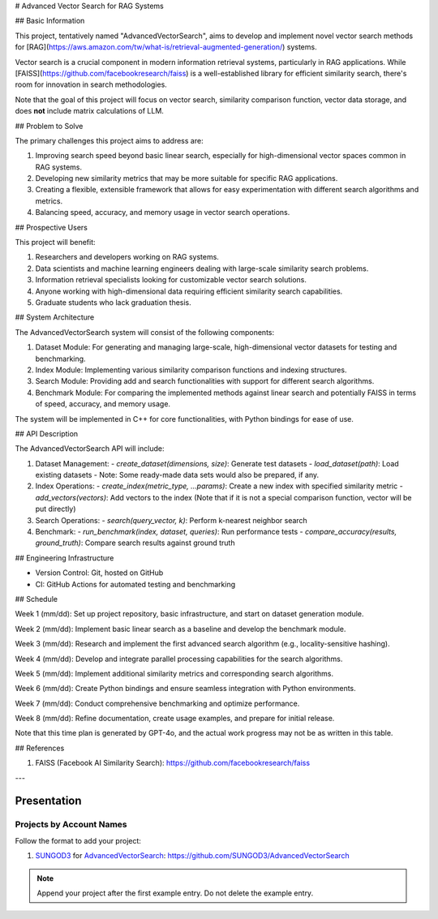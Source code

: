 # Advanced Vector Search for RAG Systems

## Basic Information

This project, tentatively named "AdvancedVectorSearch", aims to develop and implement novel vector search methods for [RAG](https://aws.amazon.com/tw/what-is/retrieval-augmented-generation/) systems.

Vector search is a crucial component in modern information retrieval systems, particularly in RAG applications. While [FAISS](https://github.com/facebookresearch/faiss) is a well-established library for efficient similarity search, there's room for innovation in search methodologies. 

Note that the goal of this project will focus on vector search, similarity comparison function, vector data storage, and does **not** include matrix calculations of LLM.

## Problem to Solve

The primary challenges this project aims to address are:

1. Improving search speed beyond basic linear search, especially for high-dimensional vector spaces common in RAG systems.
2. Developing new similarity metrics that may be more suitable for specific RAG applications.
3. Creating a flexible, extensible framework that allows for easy experimentation with different search algorithms and metrics.
4. Balancing speed, accuracy, and memory usage in vector search operations.

## Prospective Users

This project will benefit:

1. Researchers and developers working on RAG systems.
2. Data scientists and machine learning engineers dealing with large-scale similarity search problems.
3. Information retrieval specialists looking for customizable vector search solutions.
4. Anyone working with high-dimensional data requiring efficient similarity search capabilities.
5. Graduate students who lack graduation thesis.

## System Architecture

The AdvancedVectorSearch system will consist of the following components:

1. Dataset Module: For generating and managing large-scale, high-dimensional vector datasets for testing and benchmarking.
2. Index Module: Implementing various similarity comparison functions and indexing structures.
3. Search Module: Providing add and search functionalities with support for different search algorithms.
4. Benchmark Module: For comparing the implemented methods against linear search and potentially FAISS in terms of speed, accuracy, and memory usage.

The system will be implemented in C++ for core functionalities, with Python bindings for ease of use.

## API Description

The AdvancedVectorSearch API will include:

1. Dataset Management:
   - `create_dataset(dimensions, size)`: Generate test datasets
   - `load_dataset(path)`: Load existing datasets
   - Note: Some ready-made data sets would also be prepared, if any.
   
2. Index Operations:
   - `create_index(metric_type, ...params)`: Create a new index with specified similarity metric
   - `add_vectors(vectors)`: Add vectors to the index (Note that if it is not a special comparison function, vector will be put directly)
   
3. Search Operations:
   - `search(query_vector, k)`: Perform k-nearest neighbor search
   
4. Benchmark:
   - `run_benchmark(index, dataset, queries)`: Run performance tests
   - `compare_accuracy(results, ground_truth)`: Compare search results against ground truth

## Engineering Infrastructure

- Version Control: Git, hosted on GitHub
- CI: GitHub Actions for automated testing and benchmarking

## Schedule

Week 1 (mm/dd):
Set up project repository, basic infrastructure, and start on dataset generation module.

Week 2 (mm/dd):
Implement basic linear search as a baseline and develop the benchmark module.

Week 3 (mm/dd):
Research and implement the first advanced search algorithm (e.g., locality-sensitive hashing).

Week 4 (mm/dd):
Develop and integrate parallel processing capabilities for the search algorithms.

Week 5 (mm/dd):
Implement additional similarity metrics and corresponding search algorithms.

Week 6 (mm/dd):
Create Python bindings and ensure seamless integration with Python environments.

Week 7 (mm/dd):
Conduct comprehensive benchmarking and optimize performance.

Week 8 (mm/dd):
Refine documentation, create usage examples, and prepare for initial release.

Note that this time plan is generated by GPT-4o, and the actual work progress may not be as written in this table.

## References

1. FAISS (Facebook AI Similarity Search): https://github.com/facebookresearch/faiss


---

Presentation
============

Projects by Account Names
+++++++++++++++++++++++++

Follow the format to add your project:

::

1. `SUNGOD3 <https://github.com/SUNGOD3>`__ for
   `AdvancedVectorSearch <SUNGOD3/README.rst>`__:
   https://github.com/SUNGOD3/AdvancedVectorSearch

.. note::

  Append your project after the first example entry.  Do not delete the example
  entry.